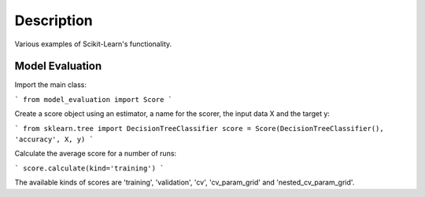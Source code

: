 ###########
Description
###########

Various examples of Scikit-Learn's functionality.

Model Evaluation
################

Import the main class:

```
from model_evaluation import Score
```

Create a score object using an estimator, a name for the scorer, the input data X and the target y:

```
from sklearn.tree import DecisionTreeClassifier
score = Score(DecisionTreeClassifier(), 'accuracy', X, y)
```

Calculate the average score for a number of runs:

```
score.calculate(kind='training')
```

The available kinds of scores are 'training', 'validation', 'cv', 'cv_param_grid' and 'nested_cv_param_grid'.

